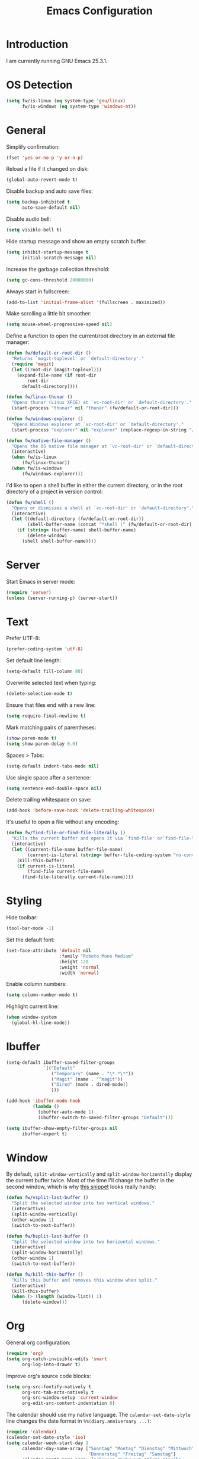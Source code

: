 #+TITLE: Emacs Configuration
#+STARTUP: content

* Introduction

I am currently running GNU Emacs 25.3.1.

* OS Detection

#+BEGIN_SRC emacs-lisp
(setq fw/is-linux (eq system-type 'gnu/linux)
      fw/is-windows (eq system-type 'windows-nt))
#+END_SRC

* General

Simplify confirmation:

#+BEGIN_SRC emacs-lisp
(fset 'yes-or-no-p 'y-or-n-p)
#+END_SRC

Reload a file if it changed on disk:

#+BEGIN_SRC emacs-lisp
(global-auto-revert-mode t)
#+END_SRC

Disable backup and auto save files:

#+BEGIN_SRC emacs-lisp
(setq backup-inhibited t
      auto-save-default nil)
#+END_SRC

Disable audio bell:

#+BEGIN_SRC emacs-lisp
(setq visible-bell t)
#+END_SRC

Hide startup message and show an empty scratch buffer:

#+BEGIN_SRC emacs-lisp
(setq inhibit-startup-message t
      initial-scratch-message nil)
#+END_SRC

Increase the garbage collection threshold:

#+BEGIN_SRC emacs-lisp
(setq gc-cons-threshold 20000000)
#+END_SRC

Always start in fullscreen:

#+BEGIN_SRC emacs-lisp
(add-to-list 'initial-frame-alist '(fullscreen . maximized))
#+END_SRC

Make scrolling a little bit smoother:

#+BEGIN_SRC emacs-lisp
(setq mouse-wheel-progressive-speed nil)
#+END_SRC

Define a function to open the current/root directory in an external file
manager:

#+BEGIN_SRC emacs-lisp
(defun fw/default-or-root-dir ()
  "Returns `magit-toplevel' or `default-directory'."
  (require 'magit)
  (let ((root-dir (magit-toplevel)))
    (expand-file-name (if root-dir
        root-dir
      default-directory))))

(defun fw/linux-thunar ()
  "Opens thunar (Linux XFCE) at `vc-root-dir' or `default-directory'."
  (start-process "thunar" nil "thunar" (fw/default-or-root-dir)))

(defun fw/windows-explorer ()
  "Opens Windows explorer at `vc-root-dir' or `default-directory'."
  (start-process "explorer" nil "explorer" (replace-regexp-in-string "/" "\\\\" (fw/default-or-root-dir))))

(defun fw/native-file-manager ()
  "Opens the OS native file manager at `vc-root-dir' or `default-directory'."
  (interactive)
  (when fw/is-linux
      (fw/linux-thunar))
  (when fw/is-windows
      (fw/windows-explorer)))
#+END_SRC

I'd like to open a shell buffer in either the current directory, or in the root
directory of a project in version control:

#+BEGIN_SRC emacs-lisp
(defun fw/shell ()
  "Opens or dismisses a shell at `vc-root-dir' or `default-directory'."
  (interactive)
  (let ((default-directory (fw/default-or-root-dir))
        (shell-buffer-name (concat "*shell (" (fw/default-or-root-dir) ")*")))
    (if (string= (buffer-name) shell-buffer-name)
        (delete-window)
      (shell shell-buffer-name))))
#+END_SRC

* Server

Start Emacs in server mode:

#+BEGIN_SRC emacs-lisp
(require 'server)
(unless (server-running-p) (server-start))
#+END_SRC

* Text

Prefer UTF-8:

#+BEGIN_SRC emacs-lisp
(prefer-coding-system 'utf-8)
#+END_SRC

Set default line length:

#+BEGIN_SRC emacs-lisp
(setq-default fill-column 80)
#+END_SRC

Overwrite selected text when typing:

#+BEGIN_SRC emacs-lisp
(delete-selection-mode t)
#+END_SRC

Ensure that files end with a new line:

#+BEGIN_SRC emacs-lisp
(setq require-final-newline t)
#+END_SRC

Mark matching pairs of parentheses:

#+BEGIN_SRC emacs-lisp
(show-paren-mode t)
(setq show-paren-delay 0.0)
#+END_SRC

Spaces > Tabs:

#+BEGIN_SRC emacs-lisp
(setq-default indent-tabs-mode nil)
#+END_SRC

Use single space after a sentence:

#+BEGIN_SRC emacs-lisp
(setq sentence-end-double-space nil)
#+END_SRC

Delete trailing whitespace on save:

#+BEGIN_SRC emacs-lisp
(add-hook 'before-save-hook 'delete-trailing-whitespace)
#+END_SRC

It's useful to open a file without any encoding:

#+BEGIN_SRC emacs-lisp
(defun fw/find-file-or-find-file-literally ()
  "Kills the current buffer and opens it via `find-file' or`find-file-literally'."
  (interactive)
  (let ((current-file-name buffer-file-name)
        (current-is-literal (string= buffer-file-coding-system "no-conversion")))
    (kill-this-buffer)
    (if current-is-literal
        (find-file current-file-name)
      (find-file-literally current-file-name))))
#+END_SRC

* Styling

Hide toolbar:

#+BEGIN_SRC emacs-lisp
(tool-bar-mode -1)
#+END_SRC

Set the default font:

#+BEGIN_SRC emacs-lisp
(set-face-attribute 'default nil
                    :family "Roboto Mono Medium"
                    :height 120
                    :weight 'normal
                    :width 'normal)
#+END_SRC

Enable column numbers:

#+BEGIN_SRC emacs-lisp
(setq column-number-mode t)
#+END_SRC

Highlight current line:

#+BEGIN_SRC emacs-lisp
(when window-system
  (global-hl-line-mode))
#+END_SRC

* Ibuffer

#+BEGIN_SRC emacs-lisp
(setq-default ibuffer-saved-filter-groups
              `(("Default"
                 ("Temporary" (name . "\*.*\*"))
                 ("Magit" (name . "^magit"))
                 ("Dired" (mode . dired-mode))
                 )))

(add-hook 'ibuffer-mode-hook
          (lambda ()
            (ibuffer-auto-mode 1)
            (ibuffer-switch-to-saved-filter-groups "Default")))

(setq ibuffer-show-empty-filter-groups nil
      ibuffer-expert t)
#+END_SRC

* Window

By default, ~split-window-vertically~ and ~split-window-horizontally~ display
the current buffer twice. Most of the time I'll change the buffer in the second
window, which is why [[https://www.reddit.com/r/emacs/comments/25v0eo/you_emacs_tips_and_tricks/chldury/][this snippet]] looks really handy:

#+BEGIN_SRC emacs-lisp
(defun fw/vsplit-last-buffer ()
  "Split the selected window into two vertical windows."
  (interactive)
  (split-window-vertically)
  (other-window 1)
  (switch-to-next-buffer))

(defun fw/hsplit-last-buffer ()
  "Split the selected window into two horizontal windows."
  (interactive)
  (split-window-horizontally)
  (other-window 1)
  (switch-to-next-buffer))
#+END_SRC

#+BEGIN_SRC emacs-lisp
(defun fw/kill-this-buffer ()
  "Kills this buffer and removes this window when split."
  (interactive)
  (kill-this-buffer)
  (when (> (length (window-list)) 1)
      (delete-window)))
#+END_SRC

* Org

General org configuration:

#+BEGIN_SRC emacs-lisp
(require 'org)
(setq org-catch-invisible-edits 'smart
      org-log-into-drawer t)
#+END_SRC

Improve org's source code blocks:

#+BEGIN_SRC emacs-lisp
(setq org-src-fontify-natively t
      org-src-tab-acts-natively t
      org-src-window-setup 'current-window
      org-edit-src-content-indentation 0)
#+END_SRC

The calendar should use my native language. The ~calendar-set-date-style~ line
changes the date format in ~%%(diary.anniversary ...)~:

#+BEGIN_SRC emacs-lisp
(require 'calendar)
(calendar-set-date-style 'iso)
(setq calendar-week-start-day 1
      calendar-day-name-array ["Sonntag" "Montag" "Dienstag" "Mittwoch"
                               "Donnerstag" "Freitag" "Samstag"]
      calendar-month-name-array ["Jänner" "Februar" "März" "April"
                                 "Mai" "Juni" "Juli" "August" "September"
                                 "Oktober" "November" "Dezember"])

(setq parse-time-months '(("jän" . 1) ("feb" . 2) ("mär" . 3)
                          ("apr" . 4) ("mai" . 5) ("jun" . 6)
                          ("jul" . 7) ("aug" . 8) ("sep" . 9)
                          ("okt" . 10) ("nov" . 11) ("dez" . 12)
                          ("jänner" . 1) ("februar" . 2) ("märz" . 3)
                          ("april" . 4) ("mai" . 5) ("juni" . 6)
                          ("juli" . 7) ("august" . 8)
                          ("september" . 9) ("oktober" . 10)
                          ("november" . 11) ("dezember" . 12)))

(setq parse-time-weekdays '(("so" . 0) ("mo" . 1) ("di" . 2)
                            ("mi" . 3) ("do" . 4) ("fr" . 5)
                            ("sa" . 6) ("sonntag" . 0) ("montag" . 1)
                            ("dienstag" . 2) ("mittwoch" . 3)
                            ("donnerstag" . 4) ("freitag" . 5)
                            ("samstag" . 6)))
#+END_SRC

I've found this snippet of Austrian holidays in [[https://github.com/novoid/dot-emacs/blob/master/config.org][Karl Void's configuration]]:

#+BEGIN_SRC emacs-lisp
(setq holiday-local-holidays '((holiday-fixed  1  1 "Neujahr (frei)")
                               (holiday-fixed  1  6 "Heilige Drei Könige (frei)")
                               (holiday-easter-etc 1 "Ostermontag (frei)")
                               (holiday-easter-etc -46 "Aschermittwoch")
                               (holiday-easter-etc -2 "Karfreitag")
                               (holiday-fixed  5  1 "Österreichischer Staatsfeiertag (frei)")
                               (holiday-easter-etc 39 "Christi Himmelfahrt (frei)")
                               (holiday-easter-etc 50 "Pfingstmontag (frei)")
                               (holiday-easter-etc 60 "Fronleichnam (frei)")
                               (holiday-fixed  8 15 "Mariä Himmelfahrt (frei)")
                               (holiday-fixed 10 26 "Nationalfeiertag (frei)")
                               (holiday-fixed 11  1 "Allerheiligen (frei)")
                               (holiday-fixed 12  8 "Maria Empfängnis (frei)")
                               (holiday-fixed 12 24 "Heiliger Abend")
                               (holiday-fixed 12 25 "Erster Weihnachtstag (frei)")
                               (holiday-fixed 12 26 "Zweiter Weihnachtstag (frei)")))

(setq calendar-holidays (append holiday-local-holidays holiday-other-holidays))
#+END_SRC

Basic agenda configuration with a custom agenda view:

#+BEGIN_SRC emacs-lisp
(setq org-agenda-skip-scheduled-if-done t)

(setq org-agenda-custom-commands
      '(("." "Overview"
         ((agenda ""
                  ((org-agenda-overriding-header "Kalender\n")))
          (todo ""
                ((org-agenda-overriding-header "\nOffen\n")
                 (org-agenda-block-separator nil)
                 (org-agenda-sorting-strategy '(todo-state-up))
                 (org-agenda-todo-ignore-scheduled 'all)))))))

(defun fw/org-agenda ()
  "Show my custom org-agenda."
  (interactive)
  (delete-other-windows)
  (when (boundp 'fw/default-inbox)
      (find-file fw/default-inbox))
  (org-agenda nil "."))
#+END_SRC

I don't want to see repeating TODOs in my calendar. The variable name to change
this behavior is different depending on version of org-mode is running, so I'll
set them both:

#+BEGIN_SRC emacs-lisp
(setq org-agenda-show-future-repeats nil
      org-agenda-repeating-timestamp-show-all nil)
#+END_SRC

Thanks to [[https://www.reddit.com/r/orgmode/comments/fg1im8/calendar_notifications_on_windows_10/][this reddit post]] I can now get calendar notifications using org:

#+BEGIN_SRC emacs-lisp
(require 'appt)
(appt-activate t)

(defun fw/org-agenda-to-appt ()
  "Rebuild all appt reminders using org."
  (interactive)
  (setq appt-time-msg-list nil)
  (org-agenda-to-appt))

(fw/org-agenda-to-appt)
(add-hook 'org-agenda-finalize-hook 'fw/org-agenda-to-appt)
#+END_SRC

* External Packages

** Compilation

I have excluded ~*.elc~ files in this git repository, which is why I need a
function to compile new packages:

#+BEGIN_SRC emacs-lisp
(defun fw/compile-elpa-dir ()
  "Byte-compile all elpa packages."
  (interactive)
  (byte-recompile-directory (concat user-emacs-directory "elpa") 0))
#+END_SRC

** Themes

I like to use [[https://github.com/purcell/color-theme-sanityinc-tomorrow][light themes]]:

#+BEGIN_SRC emacs-lisp
(load-theme 'sanityinc-tomorrow-day t)
#+END_SRC

with just some minor adjustments:

#+BEGIN_SRC emacs-lisp
(set-face-attribute 'org-agenda-structure nil :inherit 'default :height 1.25)
#+END_SRC

** Markdown

#+BEGIN_SRC emacs-lisp
(autoload 'markdown-mode "markdown-mode"
  "Major mode for editing Markdown files" t)
(add-to-list 'auto-mode-alist '("\\.markdown\\'" . markdown-mode))
(add-to-list 'auto-mode-alist '("\\.md\\'" . markdown-mode))
(add-to-list 'auto-mode-alist '("CHANGELOG\\.md\\'" . markdown-mode))

(autoload 'gfm-mode "markdown-mode"
  "Major mode for editing GitHub Flavored Markdown files" t)
(add-to-list 'auto-mode-alist '("README\\.md\\'" . gfm-mode))
#+END_SRC

** Neotree

#+BEGIN_SRC emacs-lisp
(defun fw/neotree-dir ()
  "Open neotree at `vc-root-dir' or `default-directory'."
  (interactive)
  (neotree-dir (fw/default-or-root-dir)))

(setq neo-autorefresh nil)
#+END_SRC

** Magit

#+BEGIN_SRC emacs-lisp
(setq git-commit-summary-max-length 50
      git-commit-fill-column 72
      magit-display-buffer-function 'magit-display-buffer-same-window-except-diff-v1)
#+END_SRC

I'd like to spellcheck my commit messages:

#+BEGIN_SRC emacs-lisp
(add-hook 'git-commit-mode-hook 'flyspell-mode)
#+END_SRC

** Elfeed

Let's extend elfeed's UI so that I can use ~youtube-dl~ to download RSS video
feeds. This snippet is based on code I found [[https://github.com/skeeto/.emacs.d/blob/master/etc/feed-setup.el][here]] and [[https://codingquark.com/emacs/2019/05/16/emacs-elfeed-youtube.html][here]]:

#+BEGIN_SRC emacs-lisp
(require 'elfeed)

(defun fw/youtube-dl (url)
  "Downloads a URL using youtube-dl"
  (async-shell-command (concat "youtube-dl " url)
                       (concat "*youtube-dl " url "*")))

(defun fw/elfeed-search-youtube-dl ()
  "Downloads an elfeed entry using youtube-dl"
  (interactive)
  (let ((entries (elfeed-search-selected)))
    (dolist (entry entries)
      (fw/youtube-dl (elfeed-entry-link entry))
      (elfeed-untag entry 'unread)
      (elfeed-search-update-entry entry)
      (unless (use-region-p) (forward-line)))))

(define-key elfeed-show-mode-map "d" 'fw/elfeed-search-youtube-dl)
(define-key elfeed-search-mode-map "d" 'fw/elfeed-search-youtube-dl)
#+END_SRC

** Ivy, Counsel & Swiper

#+BEGIN_SRC emacs-lisp
(ivy-mode 1)
(counsel-mode 1)
(setq ivy-count-format "%d/%d ")
#+END_SRC

[[https://oremacs.com/2019/07/20/ivy-0.12.0/][Ivy 0.12.0]] did add some command extensions such as ~swiper-thing-at-point~,
which are based on ~ivy-thing-at-point~. I'd like to use ~counsel-rg~ through
~ivy-thing-at-point~:

#+BEGIN_SRC emacs-lisp
(defun fw/counsel-rg-thing-at-point ()
  "`counsel-rg' with `ivy-thing-at-point'."
  (interactive)
  (let ((thing (ivy-thing-at-point)))
    (when (use-region-p)
      (deactivate-mark))
    (counsel-rg (regexp-quote thing))))
#+END_SRC

** Company

#+BEGIN_SRC emacs-lisp
(setq company-idle-delay 0.1
      company-minimum-prefix-length 3
      company-show-numbers t)

(global-company-mode t)
#+END_SRC

The dabbrev backend has some inconvenient default settings (e.g. its suggestions
get downcased, even if notations such as camel casing are used):

#+BEGIN_SRC emacs-lisp
(setq company-dabbrev-downcase nil
      company-dabbrev-ignore-case nil)
#+END_SRC

** Doom Modeline

This modeline uses ~all-the-icons~, which can be installed using ~M-x
all-the-icons-install-fonts~.

Alternative: All fonts can be found [[https://github.com/domtronn/all-the-icons.el][here]].

#+BEGIN_SRC emacs-lisp
(doom-modeline-mode 1)
#+END_SRC

Do not show method names in the modeline:

#+BEGIN_SRC emacs-lisp
(setq which-func-modes nil)
#+END_SRC

** PowerShell

#+BEGIN_SRC emacs-lisp
(add-to-list 'auto-mode-alist '("\\.psm1\\'" . powershell-mode))
(add-to-list 'auto-mode-alist '("\\.psd1\\'" . powershell-mode))
#+END_SRC

** C Sharp

#+BEGIN_SRC emacs-lisp
(defun fw/csharp-mode-setup ()
  (setq c-syntactic-indentation t)
  (c-set-style "ellemtel")
  (setq c-basic-offset 4)
  (setq truncate-lines t))

(add-hook 'csharp-mode-hook 'fw/csharp-mode-setup t)
(add-to-list 'auto-mode-alist '("\\.csproj\\'" . nxml-mode))
#+END_SRC

** JavaScript

#+BEGIN_SRC emacs-lisp
(setq js-indent-level 2)
#+END_SRC

* Keybindings

Change keybindings and add new keybindings:

#+BEGIN_SRC emacs-lisp
(defhydra fw/hydra-rectangle (:hint nil
                              :color pink
                              :body-pre (rectangle-mark-mode 1)
                              :post (deactivate-mark))
  "
_i_ Rectangle insert  _q_ Quit
_d_ Rectangle delete
_SPC> Mark"
  ("i" string-rectangle)
  ("d" delete-rectangle)
  ("SPC" (rectangle-mark-mode 1))
  ("q" nil))

(defhydra fw/hydra-zoom (:hint nil)
  "
_+_ Increase  _0_ Reset  _q_ Quit
_-_ Decrease"
  ("+" text-scale-increase)
  ("-" text-scale-decrease)
  ("0" (text-scale-adjust 0))
  ("q" nil))

(defhydra fw/hydra-buffer (:hint nil
                           :color blue)
  "
_f_ Find file         _w_ Save buffer       _0_ Delete window         _r_ Rectangle       _q_ Quit
_F_ Find file in git  _k_ Kill this buffer  _1_ Delete other windows  _z_ Zoom
_s_ Search buffer     _b_ Switch buffer     _2_ Split window below    _<return>_ Execute
_S_ Search directory  _B_ Open ibuffer      _3_ Split window right
_g_ Goto line         _h_ Mark all          _o_ Goto other window
_._ Point             ^ ^                   _K_ Kill this window"
  ("f" counsel-find-file)
  ("F" counsel-git)
  ("." fw/hydra-point/body)
  ("s" swiper)
  ("S" counsel-rg)
  ("g" goto-line)
  ("<return>" counsel-M-x)
  ("k" kill-this-buffer)
  ("b" counsel-switch-buffer)
  ("B" ibuffer)
  ("h" mark-whole-buffer)
  ("w" (funcall (key-binding (kbd "C-x C-s"))))
  ("0" delete-window)
  ("1" delete-other-windows)
  ("2" fw/vsplit-last-buffer)
  ("3" fw/hsplit-last-buffer)
  ("o" other-window)
  ("K" fw/kill-this-buffer)
  ("r" fw/hydra-rectangle/body)
  ("z" fw/hydra-zoom/body)
  ("q" nil))

(defhydra fw/hydra-point (:hint nil
                          :color blue)
  "
_s_ Search buffer     _h_ Highlight    _q_ Quit
_S_ Search directory  _u_ Unhighlight"
  ("s" swiper-isearch-thing-at-point)
  ("S" fw/counsel-rg-thing-at-point)
  ("h" highlight-symbol-at-point)
  ("u" unhighlight-regexp)
  ("q" nil))

(global-set-key (kbd "<menu>") 'fw/hydra-buffer/body)
(global-set-key (kbd "<apps>") 'fw/hydra-buffer/body)

(global-set-key (kbd "C-z") 'undo)

(global-set-key (kbd "<f8>") 'neotree-toggle)
(global-set-key (kbd "S-<f8>") 'fw/neotree-dir)
(global-set-key (kbd "<f9>") 'fw/shell)
(global-set-key (kbd "S-<f9>") 'fw/native-file-manager)
(global-set-key (kbd "<f10>") 'magit-status)
(global-set-key (kbd "<f11>") 'elfeed)
(global-set-key (kbd "<f12>") 'fw/org-agenda)
#+END_SRC

* Custom

Additional configuration that is only relevant on a particular machine should be
stored in ~/.emacs.d/custom.el~.

#+BEGIN_SRC emacs-lisp
(when (file-exists-p "~/.emacs.d/custom.el")
  (load-file "~/.emacs.d/custom.el"))
#+END_SRC
